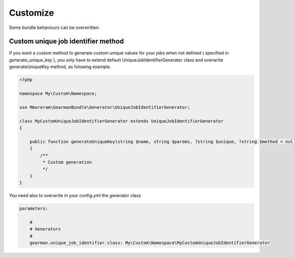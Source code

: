Customize
=========

Some bundle behaviours can be overwritten

Custom unique job identifier method
~~~~~~~~~~~~~~~~~~~~~~~~~~~~~~~~~~~

If you want a custom method to generate custom unique values for your jobs when
not defined ( specified in generate_unique_key ), you only have to extend
default UniqueJobIdentifierGenerator class and overwrite generateUniqueKey
method, as folowing example.

.. code-block:: php

    <?php

    namespace My\Custom\Namespace;

    use Mmoreram\GearmanBundle\Generator\UniqueJobIdentifierGenerator;

    class MyCustomUniqueJobIdentifierGenerator extends UniqueJobIdentifierGenerator
    {

        public function generateUniqueKey(string $name, string $params, ?string $unique, ?string $method = null): ?string
        {
            /**
             * Custom generation
             */
        }
    }

You need also to overwrite in your config.yml the generator class

.. code-block:: yml

    parameters:

        #
        # Generators
        #
        gearman.unique_job_identifier.class: My\Custom\Namespace\MyCustomUniqueJobIdentifierGenerator
